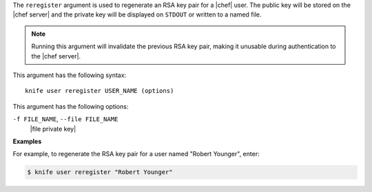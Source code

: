.. The contents of this file are included in multiple topics.
.. This file describes a command or a sub-command for Knife.
.. This file should not be changed in a way that hinders its ability to appear in multiple documentation sets.


The ``reregister`` argument is used to regenerate an RSA key pair for a |chef| user. The public key will be stored on the |chef server| and the private key will be displayed on ``STDOUT`` or written to a named file.

.. note:: Running this argument will invalidate the previous RSA key pair, making it unusable during authentication to the |chef server|. 

This argument has the following syntax::

   knife user reregister USER_NAME (options)

This argument has the following options:

``-f FILE_NAME``, ``--file FILE_NAME``
   |file private key|

**Examples**

For example, to regenerate the RSA key pair for a user named "Robert Younger", enter:

.. code-block:: bash

   $ knife user reregister "Robert Younger"
